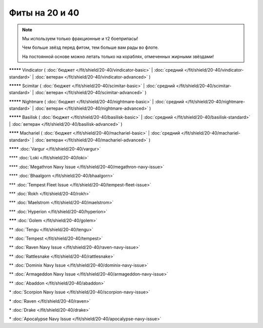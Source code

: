 Фиты на 20 и 40
===============

.. note::

    Мы используем только фракционные и т2 боеприпасы!

    Чем больше звёзд перед фитом, тем больше вам рады во флоте.

    На постоянной основе можно летать только на кораблях, отмеченных жирными звёздами!

**\*\*\*\*\*** Vindicator ( :doc:`бюджет </fit/shield/20-40/vindicator-basic>` | :doc:`средний </fit/shield/20-40/vindicator-standard>` | :doc:`ветеран </fit/shield/20-40/vindicator-advanced>` )

**\*\*\*\*\*** Scimitar ( :doc:`бюджет </fit/shield/20-40/scimitar-basic>` | :doc:`средний </fit/shield/20-40/scimitar-standard>` | :doc:`ветеран </fit/shield/20-40/scimitar-advanced>` )

**\*\*\*\*\*** Nightmare ( :doc:`бюджет </fit/shield/20-40/nightmare-basic>` | :doc:`средний </fit/shield/20-40/nightmare-standard>` | :doc:`ветеран </fit/shield/20-40/nightmare-advanced>` )

**\*\*\*\*\*** Basilisk ( :doc:`бюджет </fit/shield/20-40/basilisk-basic>` | :doc:`средний </fit/shield/20-40/basilisk-standard>` | :doc:`ветеран </fit/shield/20-40/basilisk-advanced>` )

**\*\*\*\*** Machariel ( :doc:`бюджет </fit/shield/20-40/machariel-basic>` | :doc:`средний </fit/shield/20-40/machariel-standard>` | :doc:`ветеран </fit/shield/20-40/machariel-advanced>` )

**\*\*\*\*** :doc:`Vargur </fit/shield/20-40/vargur>`

\*\*\*\* :doc:`Loki </fit/shield/20-40/loki>`

\*\*\*\* :doc:`Megathron Navy Issue </fit/shield/20-40/megathron-navy-issue>`

\*\*\*\* :doc:`Bhaalgorn </fit/shield/20-40/bhaalgorn>`

\*\*\* :doc:`Tempest Fleet Issue </fit/shield/20-40/tempest-fleet-issue>`

\*\*\* :doc:`Rokh </fit/shield/20-40/rokh>`

\*\*\* :doc:`Maelstrom </fit/shield/20-40/maelstrom>`

\*\*\* :doc:`Hyperion </fit/shield/20-40/hyperion>`

**\*\*\*** :doc:`Golem </fit/shield/20-40/golem>`

\*\* :doc:`Tengu </fit/shield/20-40/tengu>`

\*\* :doc:`Tempest </fit/shield/20-40/tempest>`

\*\* :doc:`Raven Navy Issue </fit/shield/20-40/raven-navy-issue>`

\*\* :doc:`Rattlesnake </fit/shield/20-40/rattlesnake>`

\*\* :doc:`Dominix Navy Issue </fit/shield/20-40/dominix-navy-issue>`

\*\* :doc:`Armageddon Navy Issue </fit/shield/20-40/armageddon-navy-issue>`

\*\* :doc:`Abaddon </fit/shield/20-40/abaddon>`

\* :doc:`Scorpion Navy Issue </fit/shield/20-40/scorpion-navy-issue>`

\* :doc:`Raven </fit/shield/20-40/raven>`

\* :doc:`Drake </fit/shield/20-40/drake>`

\* :doc:`Apocalypse Navy Issue </fit/shield/20-40/apocalypse-navy-issue>`
